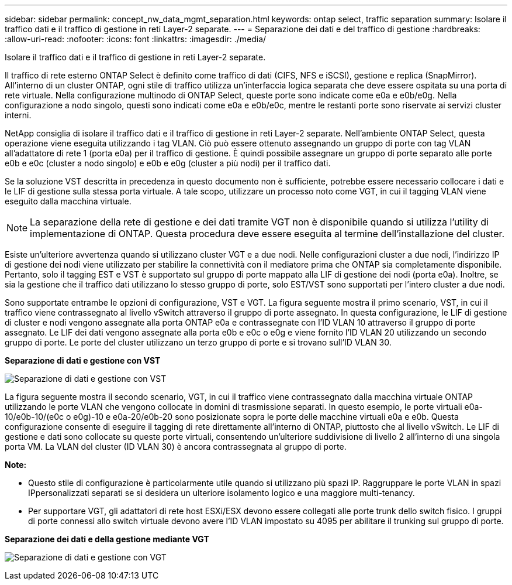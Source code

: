 ---
sidebar: sidebar 
permalink: concept_nw_data_mgmt_separation.html 
keywords: ontap select, traffic separation 
summary: Isolare il traffico dati e il traffico di gestione in reti Layer-2 separate. 
---
= Separazione dei dati e del traffico di gestione
:hardbreaks:
:allow-uri-read: 
:nofooter: 
:icons: font
:linkattrs: 
:imagesdir: ./media/


[role="lead"]
Isolare il traffico dati e il traffico di gestione in reti Layer-2 separate.

Il traffico di rete esterno ONTAP Select è definito come traffico di dati (CIFS, NFS e iSCSI), gestione e replica (SnapMirror). All'interno di un cluster ONTAP, ogni stile di traffico utilizza un'interfaccia logica separata che deve essere ospitata su una porta di rete virtuale. Nella configurazione multinodo di ONTAP Select, queste porte sono indicate come e0a e e0b/e0g. Nella configurazione a nodo singolo, questi sono indicati come e0a e e0b/e0c, mentre le restanti porte sono riservate ai servizi cluster interni.

NetApp consiglia di isolare il traffico dati e il traffico di gestione in reti Layer-2 separate. Nell'ambiente ONTAP Select, questa operazione viene eseguita utilizzando i tag VLAN. Ciò può essere ottenuto assegnando un gruppo di porte con tag VLAN all'adattatore di rete 1 (porta e0a) per il traffico di gestione. È quindi possibile assegnare un gruppo di porte separato alle porte e0b e e0c (cluster a nodo singolo) e e0b e e0g (cluster a più nodi) per il traffico dati.

Se la soluzione VST descritta in precedenza in questo documento non è sufficiente, potrebbe essere necessario collocare i dati e le LIF di gestione sulla stessa porta virtuale. A tale scopo, utilizzare un processo noto come VGT, in cui il tagging VLAN viene eseguito dalla macchina virtuale.


NOTE: La separazione della rete di gestione e dei dati tramite VGT non è disponibile quando si utilizza l'utility di implementazione di ONTAP. Questa procedura deve essere eseguita al termine dell'installazione del cluster.

Esiste un'ulteriore avvertenza quando si utilizzano cluster VGT e a due nodi. Nelle configurazioni cluster a due nodi, l'indirizzo IP di gestione dei nodi viene utilizzato per stabilire la connettività con il mediatore prima che ONTAP sia completamente disponibile. Pertanto, solo il tagging EST e VST è supportato sul gruppo di porte mappato alla LIF di gestione dei nodi (porta e0a). Inoltre, se sia la gestione che il traffico dati utilizzano lo stesso gruppo di porte, solo EST/VST sono supportati per l'intero cluster a due nodi.

Sono supportate entrambe le opzioni di configurazione, VST e VGT. La figura seguente mostra il primo scenario, VST, in cui il traffico viene contrassegnato al livello vSwitch attraverso il gruppo di porte assegnato. In questa configurazione, le LIF di gestione di cluster e nodi vengono assegnate alla porta ONTAP e0a e contrassegnate con l'ID VLAN 10 attraverso il gruppo di porte assegnato. Le LIF dei dati vengono assegnate alla porta e0b e e0c o e0g e viene fornito l'ID VLAN 20 utilizzando un secondo gruppo di porte. Le porte del cluster utilizzano un terzo gruppo di porte e si trovano sull'ID VLAN 30.

*Separazione di dati e gestione con VST*

image:DDN_04.jpg["Separazione di dati e gestione con VST"]

La figura seguente mostra il secondo scenario, VGT, in cui il traffico viene contrassegnato dalla macchina virtuale ONTAP utilizzando le porte VLAN che vengono collocate in domini di trasmissione separati. In questo esempio, le porte virtuali e0a-10/e0b-10/(e0c o e0g)-10 e e0a-20/e0b-20 sono posizionate sopra le porte delle macchine virtuali e0a e e0b. Questa configurazione consente di eseguire il tagging di rete direttamente all'interno di ONTAP, piuttosto che al livello vSwitch. Le LIF di gestione e dati sono collocate su queste porte virtuali, consentendo un'ulteriore suddivisione di livello 2 all'interno di una singola porta VM. La VLAN del cluster (ID VLAN 30) è ancora contrassegnata al gruppo di porte.

*Note:*

* Questo stile di configurazione è particolarmente utile quando si utilizzano più spazi IP. Raggruppare le porte VLAN in spazi IPpersonalizzati separati se si desidera un ulteriore isolamento logico e una maggiore multi-tenancy.
* Per supportare VGT, gli adattatori di rete host ESXi/ESX devono essere collegati alle porte trunk dello switch fisico. I gruppi di porte connessi allo switch virtuale devono avere l'ID VLAN impostato su 4095 per abilitare il trunking sul gruppo di porte.


*Separazione dei dati e della gestione mediante VGT*

image:DDN_05.jpg["Separazione di dati e gestione con VGT"]
